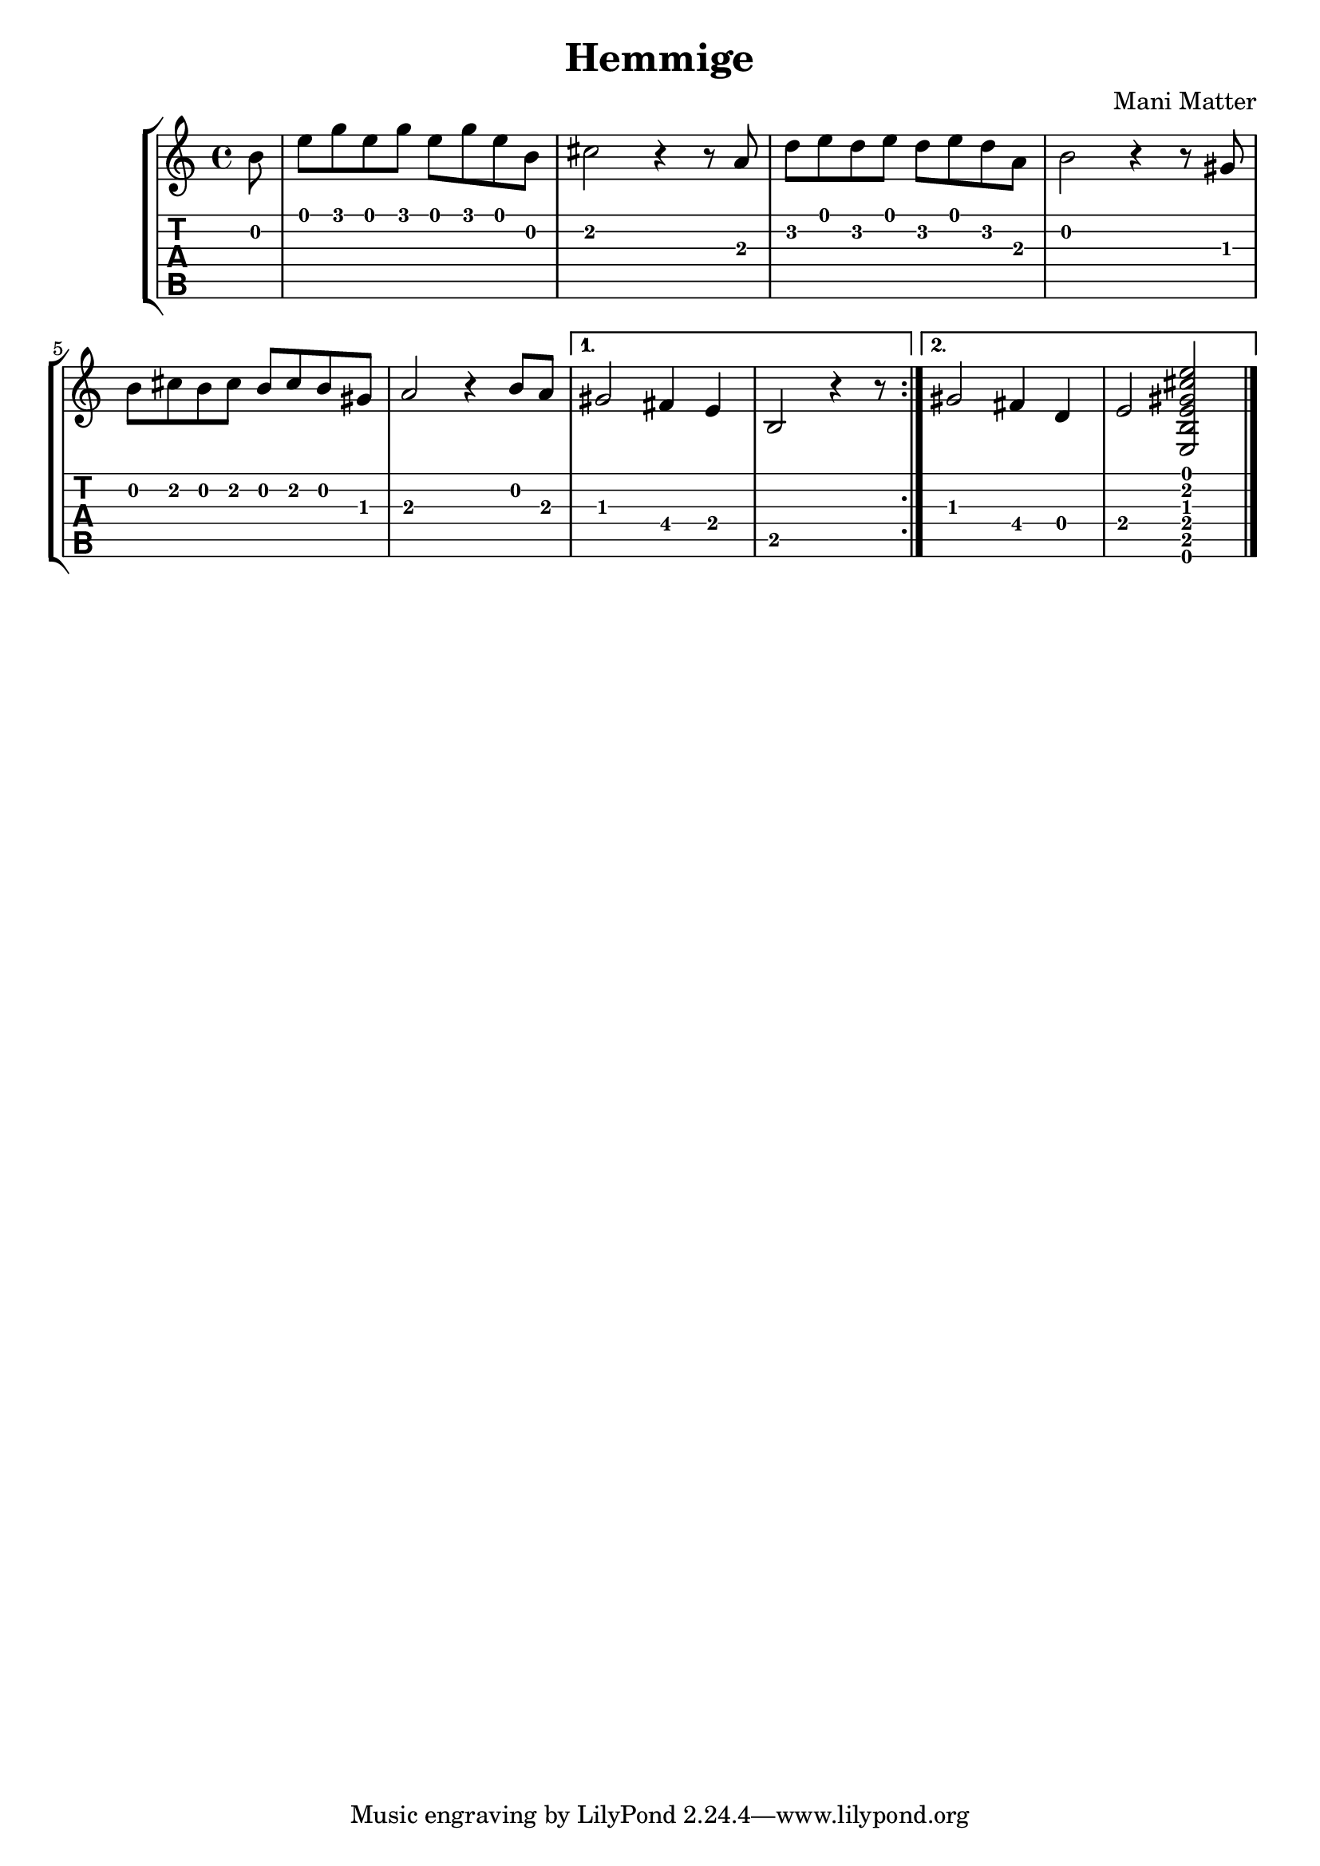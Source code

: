 \version "2.20.0"

\header {
  title = "Hemmige"
  composer = "Mani Matter"
}

noten = {
  \repeat volta 2 {
    \partial 8 b'8 |
    e'' g'' e'' g'' e'' g'' e'' b'
    cis''2 r4 r8 a'
    d'' e'' d'' e'' d'' e'' d'' a'
    b'2 r4 r8 gis'
    b' cis'' b' cis'' b' cis'' b' gis'
    a'2 r4 b'8 a'
  }

  \alternative {
    { gis'2 fis'4 e' b2 r4 r8 }
    { gis'2 fis'4 d' e'2 <e b e' gis' cis'' e''> }
  }
}

\new StaffGroup <<
  \new Staff {
    \time 4/4
    \noten
    \bar "|."
  }
  \new TabStaff {
    \clef moderntab
    \set Staff.stringTunings = \stringTuning <e a d' g' b' e''>
    \noten
    \bar "|."
  }
>>
